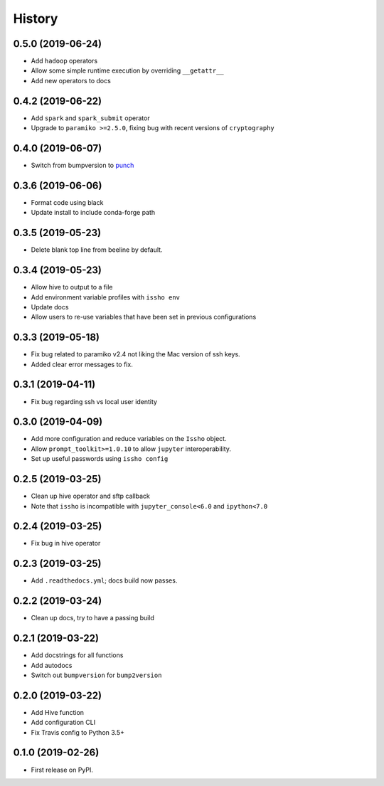 =======
History
=======

0.5.0 (2019-06-24)
------------------
* Add ``hadoop`` operators
* Allow some simple runtime execution by overriding ``__getattr__``
* Add new operators to docs

0.4.2 (2019-06-22)
------------------
* Add ``spark`` and ``spark_submit`` operator
* Upgrade to ``paramiko >=2.5.0``, fixing bug with recent versions of ``cryptography``

0.4.0 (2019-06-07)
------------------
* Switch from bumpversion to punch_

0.3.6 (2019-06-06)
------------------
* Format code using black
* Update install to include conda-forge path

0.3.5 (2019-05-23)
------------------
* Delete blank top line from beeline by default.

0.3.4 (2019-05-23)
------------------
* Allow hive to output to a file
* Add environment variable profiles with ``issho env``
* Update docs
* Allow users to re-use variables that have been set in previous configurations

0.3.3 (2019-05-18)
------------------
* Fix bug related to paramiko v2.4 not liking the Mac version of ssh keys.
* Added clear error messages to fix.

0.3.1 (2019-04-11)
------------------
* Fix bug regarding ssh vs local user identity

0.3.0 (2019-04-09)
------------------
* Add more configuration and reduce variables on the ``Issho`` object.
* Allow ``prompt_toolkit>=1.0.10`` to allow ``jupyter`` interoperability.
* Set up useful passwords using ``issho config``

0.2.5 (2019-03-25)
------------------
* Clean up hive operator and sftp callback
* Note that ``issho`` is incompatible with ``jupyter_console<6.0`` and ``ipython<7.0``


0.2.4 (2019-03-25)
------------------
* Fix bug in hive operator

0.2.3 (2019-03-25)
------------------
* Add ``.readthedocs.yml``; docs build now passes.

0.2.2 (2019-03-24)
------------------
* Clean up docs, try to have a passing build

0.2.1 (2019-03-22)
------------------
* Add docstrings for all functions
* Add autodocs
* Switch out ``bumpversion`` for ``bump2version``

0.2.0 (2019-03-22)
------------------
* Add Hive function
* Add configuration CLI
* Fix Travis config to Python 3.5+

0.1.0 (2019-02-26)
------------------

* First release on PyPI.

.. _punch: https://github.com/lgiordani/punch
